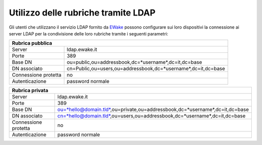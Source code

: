 Utilizzo delle rubriche tramite LDAP
====================================

Gli utenti che utilizzano il servizio LDAP fornito da `EWake <https://ewake.it>`_ possono configurare sui loro dispositivi la connessione ai server LDAP per la condivisione delle loro rubriche tramite i seguenti parametri:

+--------------------------------------------------------------------------------------+
| Rubrica pubblica                                                                     |
+======================+===============================================================+
| Server               | ldap.ewake.it                                                 |
+----------------------+---------------------------------------------------------------+
| Porte                | 389                                                           |
+----------------------+---------------------------------------------------------------+
| Base DN              | ou=public,ou=addressbook,dc=*username*,dc=it,dc=base          |
+----------------------+---------------------------------------------------------------+
| DN associato         | cn=Public,ou=users,ou=addressbook,dc=*username*,dc=it,dc=base |
+----------------------+---------------------------------------------------------------+
| Connessione protetta | no                                                            |
+----------------------+---------------------------------------------------------------+
| Autenticazione       | password normale                                              |
+----------------------+---------------------------------------------------------------+

+----------------------------------------------------------------------------------------------------+
| Rubrica privata                                                                                    |
+======================+=============================================================================+
| Server               | ldap.ewake.it                                                               |
+----------------------+-----------------------------------------------------------------------------+
| Porte                | 389                                                                         |
+----------------------+-----------------------------------------------------------------------------+
| Base DN              | ou=*hello@domain.tld*,ou=private,ou=addressbook,dc=*username*,dc=it,dc=base |
+----------------------+-----------------------------------------------------------------------------+
| DN associato         | cn=*hello@domain.tld*,ou=users,ou=addressbook,dc=*username*,dc=it,dc=base   |
+----------------------+-----------------------------------------------------------------------------+
| Connessione protetta | no                                                                          |
+----------------------+-----------------------------------------------------------------------------+
| Autenticazione       | password normale                                                            |
+----------------------+-----------------------------------------------------------------------------+